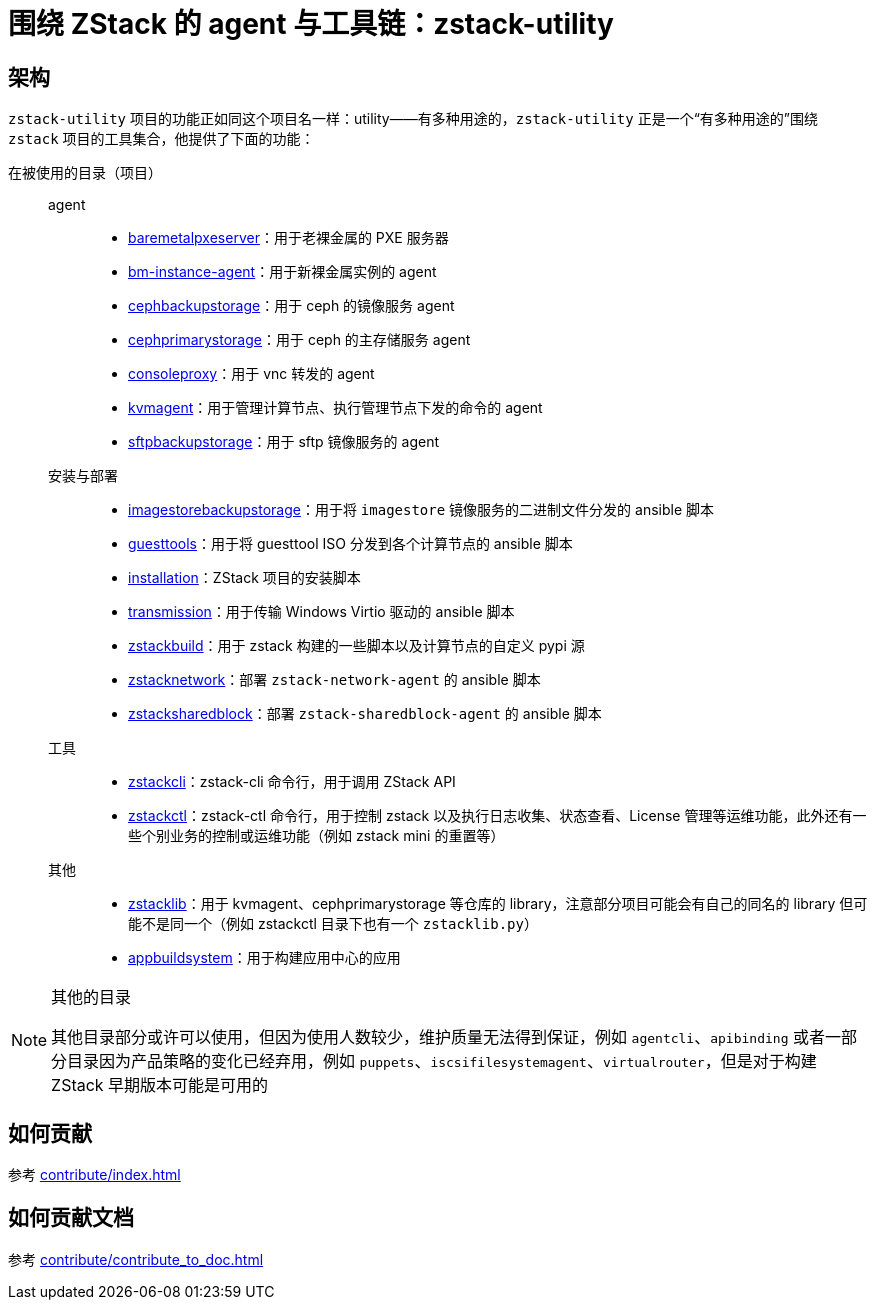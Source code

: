 = 围绕 ZStack 的 agent 与工具链：zstack-utility
:icons: font

== 架构

`zstack-utility` 项目的功能正如同这个项目名一样：utility——有多种用途的，`zstack-utility` 正是一个“有多种用途的”围绕 `zstack` 项目的工具集合，他提供了下面的功能：


在被使用的目录（项目）::
  agent:::
    * xref:baremetalpxeserver:index.adoc[baremetalpxeserver]：用于老裸金属的 PXE 服务器
    * xref:bm-instance-agent:index.adoc[bm-instance-agent]：用于新裸金属实例的 agent
    * xref:cephbackupstorage:index.adoc[cephbackupstorage]：用于 ceph 的镜像服务 agent
    * xref:cephprimarystorage:index.adoc[cephprimarystorage]：用于 ceph 的主存储服务 agent
    * xref:consoleproxy:index.adoc[consoleproxy]：用于 vnc 转发的 agent
    * xref:kvmagent:index.adoc[kvmagent]：用于管理计算节点、执行管理节点下发的命令的 agent
    * xref:sftpbackupstorage:index.adoc[sftpbackupstorage]：用于 sftp 镜像服务的 agent
  安装与部署:::
    * xref:imagestorebackupstorage:index.adoc[imagestorebackupstorage]：用于将  `imagestore` 镜像服务的二进制文件分发的 ansible 脚本
    * xref:guesttools:index.adoc[guesttools]：用于将 guesttool ISO 分发到各个计算节点的 ansible 脚本
    * xref:installation:index.adoc[installation]：ZStack 项目的安装脚本
    * xref:transmission:index.adoc[transmission]：用于传输 Windows Virtio 驱动的 ansible 脚本
    * xref:zstackbuild:index.adoc[zstackbuild]：用于 zstack 构建的一些脚本以及计算节点的自定义 pypi 源
    * xref:zstacknetwork:index.adoc[zstacknetwork]：部署 `zstack-network-agent` 的 ansible 脚本
    * xref:zstacksharedblock:index.adoc[zstacksharedblock]：部署 `zstack-sharedblock-agent` 的 ansible 脚本
  工具:::
    * xref:zstackcli:index.adoc[zstackcli]：zstack-cli 命令行，用于调用 ZStack API
    * xref:zstackctl:index.adoc[zstackctl]：zstack-ctl 命令行，用于控制 zstack 以及执行日志收集、状态查看、License 管理等运维功能，此外还有一些个别业务的控制或运维功能（例如 zstack mini 的重置等）
  其他:::
    * xref:zstacklib:index.adoc[zstacklib]：用于 kvmagent、cephprimarystorage 等仓库的 library，注意部分项目可能会有自己的同名的 library 但可能不是同一个（例如 zstackctl 目录下也有一个 `zstacklib.py`）
    * xref:appbuildsystem:index.adoc[appbuildsystem]：用于构建应用中心的应用

[NOTE]
.其他的目录
====
其他目录部分或许可以使用，但因为使用人数较少，维护质量无法得到保证，例如 `agentcli`、`apibinding`
或者一部分目录因为产品策略的变化已经弃用，例如 `puppets`、`iscsifilesystemagent`、`virtualrouter`，但是对于构建 ZStack 早期版本可能是可用的
====

== 如何贡献

参考 xref:contribute/index.adoc[]

== 如何贡献文档

参考 xref:contribute/contribute_to_doc.adoc[]